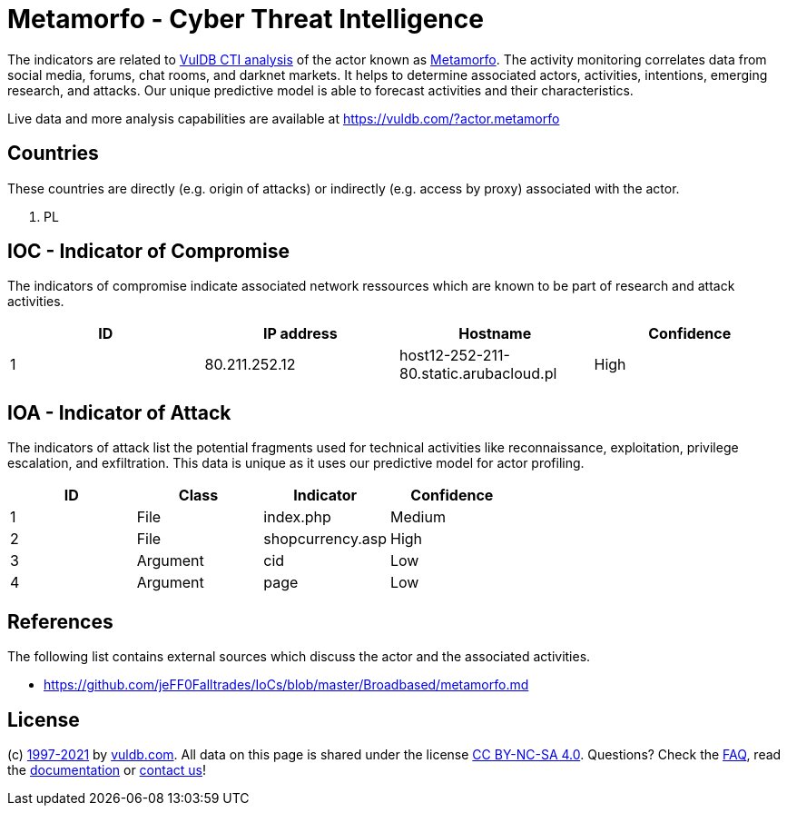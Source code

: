 = Metamorfo - Cyber Threat Intelligence

The indicators are related to https://vuldb.com/?doc.cti[VulDB CTI analysis] of the actor known as https://vuldb.com/?actor.metamorfo[Metamorfo]. The activity monitoring correlates data from social media, forums, chat rooms, and darknet markets. It helps to determine associated actors, activities, intentions, emerging research, and attacks. Our unique predictive model is able to forecast activities and their characteristics.

Live data and more analysis capabilities are available at https://vuldb.com/?actor.metamorfo

== Countries

These countries are directly (e.g. origin of attacks) or indirectly (e.g. access by proxy) associated with the actor.

. PL

== IOC - Indicator of Compromise

The indicators of compromise indicate associated network ressources which are known to be part of research and attack activities.

[options="header"]
|========================================
|ID|IP address|Hostname|Confidence
|1|80.211.252.12|host12-252-211-80.static.arubacloud.pl|High
|========================================

== IOA - Indicator of Attack

The indicators of attack list the potential fragments used for technical activities like reconnaissance, exploitation, privilege escalation, and exfiltration. This data is unique as it uses our predictive model for actor profiling.

[options="header"]
|========================================
|ID|Class|Indicator|Confidence
|1|File|index.php|Medium
|2|File|shopcurrency.asp|High
|3|Argument|cid|Low
|4|Argument|page|Low
|========================================

== References

The following list contains external sources which discuss the actor and the associated activities.

* https://github.com/jeFF0Falltrades/IoCs/blob/master/Broadbased/metamorfo.md

== License

(c) https://vuldb.com/?doc.changelog[1997-2021] by https://vuldb.com/?doc.about[vuldb.com]. All data on this page is shared under the license https://creativecommons.org/licenses/by-nc-sa/4.0/[CC BY-NC-SA 4.0]. Questions? Check the https://vuldb.com/?doc.faq[FAQ], read the https://vuldb.com/?doc[documentation] or https://vuldb.com/?contact[contact us]!
